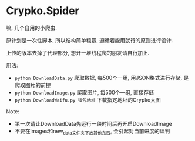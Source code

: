 * Crypko.Spider
  嘛, 几个自用的小爬虫.

  原计划是一次性脚本, 所以结构简单粗暴, 遵循着能用就行的原则进行设计.

  上传的版本去掉了代理部分, 想开一堆线程爬的朋友请自行加上.


  用法:
  + =python DownloadData.py= 爬取数据, 每500个一组, 用JSON格式进行存储, 是爬取图片的前提
  + =python DownloadImage.py= 爬取图片, 每500个一组, 直接存储
  + =python DownloadWaifu.py 钱包地址= 下载指定地址的Crypko大图

  Note:
  + 第一次请让DownloadData先运行一段时间后再开启DownloadImage
  + 不要在images和new_data文件夹下放其他东西, 会引起对当前进度的误判
